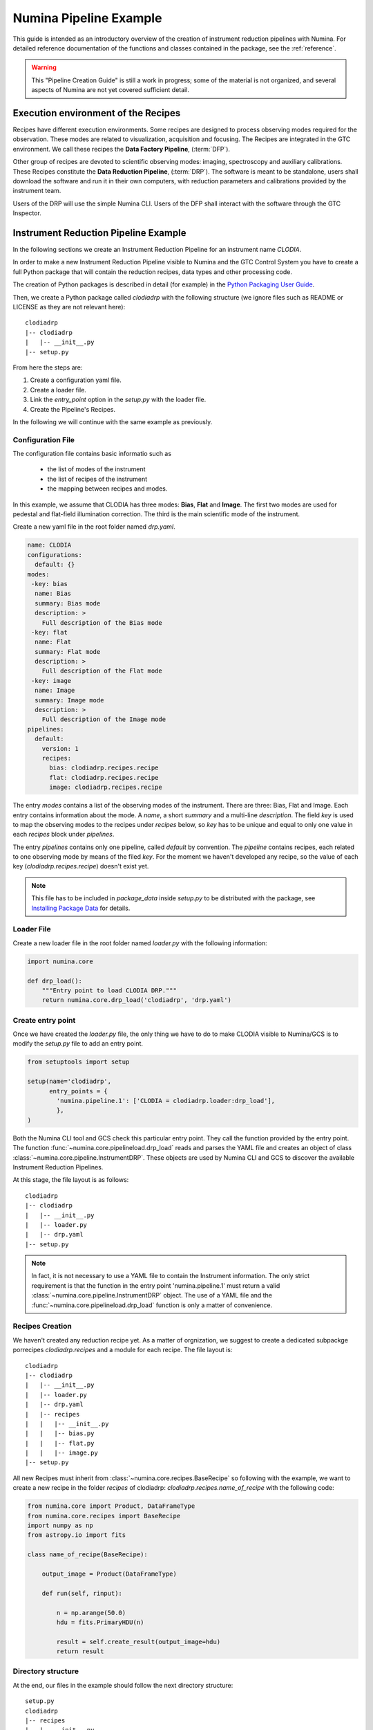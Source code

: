 
***********************
Numina Pipeline Example
***********************

This guide is intended as an introductory overview of the creation of
instrument reduction pipelines with Numina. For detailed reference
documentation of the functions and
classes contained in the package, see the :ref:`reference`.

.. warning::

   This "Pipeline Creation Guide" is still a work in progress; some of 
   the material
   is not organized, and several aspects of Numina are not yet covered
   sufficient detail.

Execution environment of the Recipes
####################################

Recipes have different execution environments. Some recipes are designed
to process observing modes required for the observation. These modes
are related to visualization, acquisition and focusing. The Recipes
are integrated in the GTC environment. We call these recipes the
**Data Factory Pipeline**, (:term:`DFP`).

Other group of recipes are devoted to scientific observing modes: imaging, 
spectroscopy and auxiliary calibrations. These Recipes constitute the
**Data Reduction Pipeline**, (:term:`DRP`). The software is meant to be standalone,
users shall download the software and run it in their own computers, with
reduction parameters and calibrations provided by the instrument team.

Users of the DRP will use the simple Numina CLI.
Users of the DFP shall interact with the software
through the GTC Inspector.


Instrument Reduction Pipeline Example
#####################################

In the following sections we create an Instrument Reduction Pipeline for an instrument
name *CLODIA*.

In order to make a new Instrument Reduction Pipeline
visible to Numina and the GTC Control System you have to create a full Python package
that will contain the reduction recipes, data types and other processing code.

The creation of Python packages is described in detail (for example) in the
`Python Packaging User Guide <http://python-packaging-user-guide.readthedocs.org>`_.

Then, we create a Python package called `clodiadrp` with the following structure (we
ignore files such as README or LICENSE as they are not relevant here)::

    clodiadrp
    |-- clodiadrp
    |   |-- __init__.py
    |-- setup.py

From here the steps are:

1.  Create a configuration yaml file.
2.  Create a loader file.
3.  Link the *entry_point* option in the *setup.py* with the loader file.
4.  Create the Pipeline's Recipes.

In the following we will continue with the same example as previously.


Configuration File
******************

The configuration file contains basic informatio such as

  * the list of modes of the instrument
  * the list of recipes of the instrument
  * the mapping between recipes and modes.

In this example, we assume that CLODIA has three modes: **Bias**, **Flat** and **Image**.
The first two modes are used for pedestal and flat-field illumination correction. The third
is the main scientific mode of the instrument.

Create a new yaml file in the root folder named *drp.yaml*.

.. code-block:: yaml

    name: CLODIA
    configurations:
      default: {}
    modes:
     -key: bias
      name: Bias
      summary: Bias mode
      description: >
        Full description of the Bias mode
     -key: flat
      name: Flat
      summary: Flat mode
      description: >
        Full description of the Flat mode
     -key: image
      name: Image
      summary: Image mode
      description: >
        Full description of the Image mode
    pipelines:
      default:
        version: 1
        recipes:
          bias: clodiadrp.recipes.recipe
          flat: clodiadrp.recipes.recipe
          image: clodiadrp.recipes.recipe

The entry `modes` contains a list of the observing modes of the instrument. There are three: Bias, Flat and Image.
Each entry contains information about the mode. A *name*, a short *summary* and a multi-line *description*.
The field *key* is used to map the observing modes to the recipes under *recipes* below, so *key*
has to be unique and equal to only one value in each `recipes` block under `pipelines`.

The entry `pipelines` contains only one pipeline, called *default* by convention. The `pipeline` contains
recipes, each related to one observing mode by means of the filed *key*. For the moment we haven't developed any recipe,
so the value of each key (*clodiadrp.recipes.recipe*) doesn't exist yet.

.. note::

    This file has to be included in `package_data` inside `setup.py` to be distributed
    with the package, see
    `Installing Package Data <https://docs.python.org/3/distutils/setupscript.html#installing-package-data>`_
    for details.

Loader File
***********
Create a new loader file in the root folder named *loader.py* with the
following information:

.. code-block:: python

    import numina.core

    def drp_load():
        """Entry point to load CLODIA DRP."""
        return numina.core.drp_load('clodiadrp', 'drp.yaml')


Create entry point
******************
Once we have created the *loader.py* file, the only thing we have to do to
make CLODIA visible to Numina/GCS is to modify the *setup.py* file to add an
entry point.

.. code-block:: python

    from setuptools import setup

    setup(name='clodiadrp',
          entry_points = {
            'numina.pipeline.1': ['CLODIA = clodiadrp.loader:drp_load'],
            },
    )

Both the Numina CLI tool and GCS check this particular entry point. They call the function provided
by the entry point. The function :func:`~numina.core.pipelineload.drp_load` reads and parses the YAML file and
creates an object of class :class:`~numina.core.pipeline.InstrumentDRP`. These objects are used by Numina CLI and GCS
to discover the available Instrument Reduction Pipelines.

At this stage, the file layout is as follows::

    clodiadrp
    |-- clodiadrp
    |   |-- __init__.py
    |   |-- loader.py
    |   |-- drp.yaml
    |-- setup.py


.. note::

    In fact, it is not necessary to use a YAML file to contain the Instrument information. The only
    strict requirement is that the function in the entry point 'numina.pipeline.1' must return
    a valid :class:`~numina.core.pipeline.InstrumentDRP` object. The use of a YAML file and the
    :func:`~numina.core.pipelineload.drp_load` function is only a matter of convenience.


Recipes Creation
****************
We haven't created any reduction recipe yet. As a matter of orgnization, we suggest to create
a dedicated subpackge porrecipes `clodiadrp.recipes` and a module for each recipe. The file layout is::

    clodiadrp
    |-- clodiadrp
    |   |-- __init__.py
    |   |-- loader.py
    |   |-- drp.yaml
    |   |-- recipes
    |   |   |-- __init__.py
    |   |   |-- bias.py
    |   |   |-- flat.py
    |   |   |-- image.py
    |-- setup.py


All new Recipes must inherit from :class:`~numina.core.recipes.BaseRecipe` so following with the example,
we want to create a new recipe in the folder *recipes* of clodiadrp: *clodiadrp.recipes.name_of_recipe*
with the following code:

.. code-block:: python

    from numina.core import Product, DataFrameType
    from numina.core.recipes import BaseRecipe
    import numpy as np
    from astropy.io import fits

    class name_of_recipe(BaseRecipe):

        output_image = Product(DataFrameType)

        def run(self, rinput):

            n = np.arange(50.0)
            hdu = fits.PrimaryHDU(n)

            result = self.create_result(output_image=hdu)
            return result

Directory structure
*******************

At the end, our files in the example should follow the next directory
structure::

    setup.py
    clodiadrp
    |-- recipes
    |   |-- __init__.py
    |   |-- name_of_recipe.py
    |-- products
    |   |-- __init__.py
    |-- loader.py
    |-- drp.yaml





